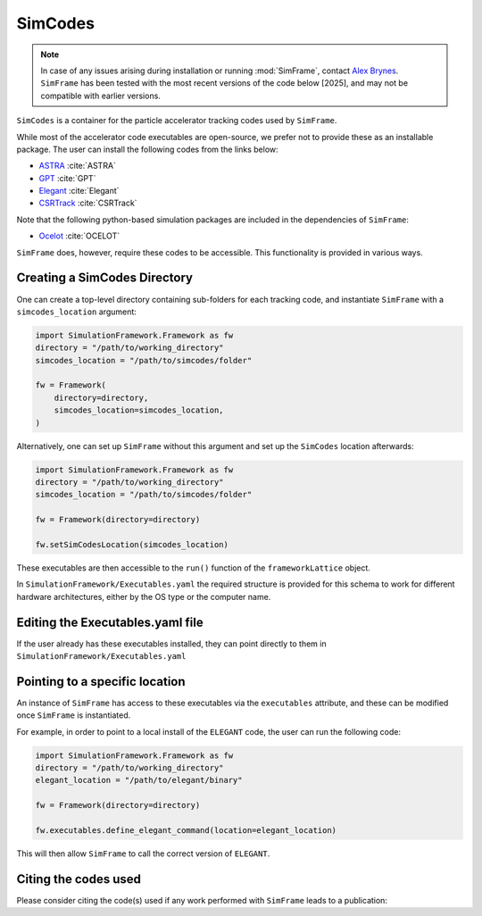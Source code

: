 .. _simcodes:

SimCodes
=============

.. note::
    | In case of any issues arising during installation or running :mod:`SimFrame`, contact `Alex Brynes <mailto:alexander.brynes@stfc.ac.uk>`_.
    | ``SimFrame`` has been tested with the most recent versions of the code below [2025], and may not be compatible with earlier versions.

``SimCodes`` is a container for the particle accelerator tracking codes used by ``SimFrame``.

While most of the accelerator code executables are open-source, we prefer not to provide these as an installable
package. The user can install the following codes from the links below:

* `ASTRA <https://www.desy.de/~mpyflo/>`_ :cite:`ASTRA`
* `GPT <https://www.pulsar.nl/gpt/>`_ :cite:`GPT`
* `Elegant <https://www.aps.anl.gov/Accelerator-Operations-Physics/Software#elegant>`_ :cite:`Elegant`
* `CSRTrack <https://www.desy.de/xfel-beam/csrtrack/>`_ :cite:`CSRTrack`

Note that the following python-based simulation packages are included in the dependencies of ``SimFrame``:

* `Ocelot <https://github.com/ocelot-collab/ocelot>`_ :cite:`OCELOT`

``SimFrame`` does, however, require these codes to be accessible. This functionality is provided in various ways.

Creating a SimCodes Directory
-----------------------------

One can create a top-level directory containing sub-folders for each tracking code, and instantiate ``SimFrame``
with a ``simcodes_location`` argument:

.. code-block:: python

    import SimulationFramework.Framework as fw
    directory = "/path/to/working_directory"
    simcodes_location = "/path/to/simcodes/folder"

    fw = Framework(
        directory=directory,
        simcodes_location=simcodes_location,
    )

Alternatively, one can set up ``SimFrame`` without this argument and set up the ``SimCodes`` location afterwards:

.. code-block:: python

    import SimulationFramework.Framework as fw
    directory = "/path/to/working_directory"
    simcodes_location = "/path/to/simcodes/folder"

    fw = Framework(directory=directory)

    fw.setSimCodesLocation(simcodes_location)

These executables are then accessible to the ``run()`` function of the ``frameworkLattice`` object.

In ``SimulationFramework/Executables.yaml`` the required structure is provided for this
schema to work for different hardware architectures, either by the OS type or the computer name.

Editing the Executables.yaml file
---------------------------------

If the user already has these executables installed, they can point directly to them in
``SimulationFramework/Executables.yaml``

Pointing to a specific location
-------------------------------

An instance of ``SimFrame`` has access to these executables via the ``executables`` attribute, and these
can be modified once ``SimFrame`` is instantiated.

For example, in order to point to a local install of the ``ELEGANT`` code, the user can run the following code:

.. code-block:: python

    import SimulationFramework.Framework as fw
    directory = "/path/to/working_directory"
    elegant_location = "/path/to/elegant/binary"

    fw = Framework(directory=directory)

    fw.executables.define_elegant_command(location=elegant_location)

This will then allow ``SimFrame`` to call the correct version of ``ELEGANT``.

Citing the codes used
---------------------

Please consider citing the code(s) used if any work performed with ``SimFrame`` leads to a publication:

.. bibliography::
   :style: unsrt
